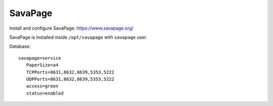 ========
SavaPage
========

Install and configure SavaPage: https://www.savapage.org/

SavaPage is installed inside ``/opt/savapage`` with ``savapage`` user.


Database: ::

 savapage=service
    PaperSize=a4
    TCPPorts=8631,8632,8639,5353,5222
    UDPPorts=8631,8632,8639,5353,5222
    access=green
    status=enabled
